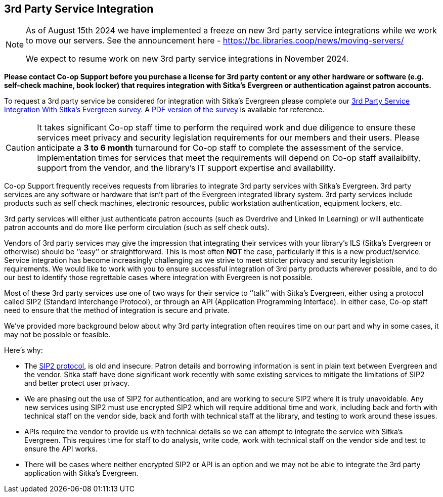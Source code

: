 3rd Party Service Integration
-----------------------------
(((3rd Party Service Integration)))
(((SIP2)))
(((Patron API)))
(((Authentication)))

[NOTE]
======
As of August 15th 2024 we have implemented a freeze on new 3rd party service integrations while 
we work to move our servers. See the announcement here - https://bc.libraries.coop/news/moving-servers/

We expect to resume work on new 3rd party service integrations in November 2024. 
======

////
[NOTE]
======
As of August 15th 2024 we will implement a freeze on new 3rd party service integrations while 
we work to move our servers. See the announcement here - https://bc.libraries.coop/news/moving-servers/
 
If your library is planning to implement a new 3rd party service in 2024 you **must** submit 
a 3rd party service integration survey **before August 15th 2024**.  
======
////

**Please contact Co-op Support before you purchase a license for 3rd party content or any other hardware or software
 (e.g. self-check machine, book locker) that requires integration with Sitka's Evergreen or authentication against 
 patron accounts.**

To request a 3rd party service be considered for integration with Sitka's Evergreen please complete
our https://survey.libraries.coop/917743?lang=en[3rd Party Service Integration With Sitka's Evergreen survey].
A https://bc.libraries.coop/wp-content/uploads/2023/02/3rd-party-integration-survey.pdf[PDF version of the 
survey] is available for reference.


[CAUTION]
=========
It takes significant Co-op staff time to perform the required work and due diligence to ensure these 
services meet privacy and security legislation requirements for our members and their users.  Please 
anticipate a **3 to 6 month** turnaround for Co-op staff to complete the assessment of the service.  
Implementation times for services that meet the requirements will depend on Co-op staff availaibilty,
support from the vendor, and the library's IT support expertise and availability.
=========

Co-op Support frequently receives requests from libraries to integrate 3rd party services with Sitka’s 
Evergreen.  3rd party services are any software or hardware that isn't part of the Evergreen integrated library system.
3rd party services include products such as self check machines, electronic resources, public 
workstation authentication, equipment lockers, etc.  

3rd party services will either just authenticate patron accounts (such as Overdrive and Linked In Learning)
or will authenticate patron accounts and do more like perform circulation (such as self check outs). 

Vendors of 3rd party services may give the impression that integrating their services with your library’s 
ILS (Sitka’s Evergreen or otherwise) should be ‘’easy’’ or straightforward. This is most often *NOT* the 
case, particularly if this is a new product/service. Service integration has become increasingly 
challenging as we strive to meet stricter privacy and security legislation requirements. We would 
like to work with you to ensure successful integration of 3rd party products wherever possible, and 
to do our best to identify those regrettable cases where integration with Evergreen is not possible.

Most of these 3rd party services use one of two ways for their service to ‘’talk’’ with Sitka’s Evergreen, 
either using a protocol called SIP2 (Standard Interchange Protocol), or through an API 
(Application Programming Interface). In either case, Co-op staff need to ensure that 
the method of integration is secure and private.

We’ve provided more background below about why 3rd party integration often requires time on our part 
and why in some cases, it may not be possible or feasible.

.Here’s why:
* The https://en.wikipedia.org/wiki/Standard_Interchange_Protocol[SIP2 protocol], is old and insecure. Patron details and borrowing information is sent in plain text between Evergreen
and the vendor.  Sitka staff have done significant work recently with some existing 
services to mitigate the limitations of SIP2 and better protect user privacy.
* We are phasing out the use of SIP2 for authentication, and are working to secure SIP2 where it is truly 
unavoidable. Any new services using SIP2 must use encrypted SIP2 which will require additional time and 
work, including back and forth with technical staff on the vendor side, back and forth with technical staff
at the library, and testing to work around these issues.
* APIs require the vendor to provide us with technical details so we can attempt to integrate the service 
with Sitka’s Evergreen. This requires time for staff to do analysis, write code, work with technical staff 
on the vendor side and test to ensure the API works.
* There will be cases where neither encrypted SIP2 or API is an option and we may not be able to 
integrate the 3rd party application with Sitka’s Evergreen.



////
**Please contact Co-op Support before you purchase a resource that relies on integration 
with Sitka’s Evergreen. And please allow ample time for us to perform the work and due diligence 
to ensure these services meet privacy and security legislation requirements for our members and their users.**

Co-op Support frequently receives requests from libraries to integrate 3rd party services with Sitka’s 
Evergreen.  These 3rd party services include products such as self-check, electronic resources, public 
workstation authentication, equipment lockers, etc.  

Vendors of 3rd party services may give the impression that integrating their services with your library’s 
ILS (Sitka’s Evergreen or otherwise) should be ‘’easy’’ or straightforward. This is most often *NOT* the 
case, particularly if this is a new product/service. Service integration has become increasingly 
challenging as we strive to meet stricter privacy and security legislation requirements. We would 
like to work with you to ensure successful integration of 3rd party products wherever possible, and 
to do our best to identify those regrettable cases where integration with Evergreen is not possible.

Most of these 3rd party services use one of two ways for their service to ‘’talk’’ with Sitka’s Evergreen, 
either using a protocol called SIP2 (Standard Interchange Protocol), or through an API 
(Application Programming Interface). In either case, Sitka/Support staff need to ensure that 
the method of integration is secure and private.

We’ve provided more background below about why 3rd party integration often requires time on our part 
nd why in some cases, it may not be possible or feasible.

.Here’s why:
* The SIP2 protocol, is old and insecure. Sitka staff have done significant work recently with some existing 
services to mitigate the limitations of SIP2 and better protect user privacy.
* We are phasing out the use of SIP2 for authentication, and are working to secure SIP2 where it is truly 
unavoidable. Any new services will require additional time and work, including back and forth with technical 
staff on the vendor side and testing, to work around these issues.
* APIs require the vendor to provide us with technical details so we can attempt to integrate the service 
with Sitka’s Evergreen. This requires time for staff to do analysis, write code, work with technical staff 
on the vendor side and test to ensure the API works.
* There will be cases where neither authenticated SIP2 or API will work and we may not be able to integrate 
the 3rd party application with Sitka’s Evergreen
////